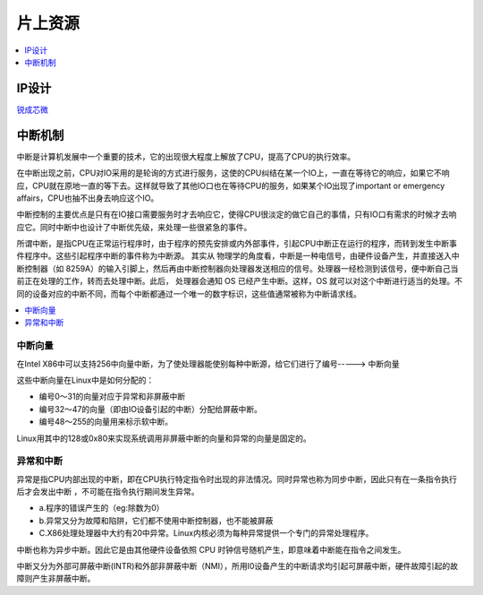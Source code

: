 
.. _ip:

片上资源
===============

.. contents::
    :local:
    :depth: 1

IP设计
-----------

`锐成芯微 <https://www.analogcircuit.cn/>`_



中断机制
-----------

中断是计算机发展中一个重要的技术，它的出现很大程度上解放了CPU，提高了CPU的执行效率。

在中断出现之前，CPU对IO采用的是轮询的方式进行服务，这使的CPU纠结在某一个IO上，一直在等待它的响应，如果它不响应，CPU就在原地一直的等下去。这样就导致了其他IO口也在等待CPU的服务，如果某个IO出现了important or emergency affairs，CPU也抽不出身去响应这个IO。

中断控制的主要优点是只有在IO接口需要服务时才去响应它，使得CPU很淡定的做它自己的事情，只有IO口有需求的时候才去响应它。同时中断中也设计了中断优先级，来处理一些很紧急的事件。

所谓中断，是指CPU在正常运行程序时，由于程序的预先安排或内外部事件，引起CPU中断正在运行的程序，而转到发生中断事件程序中。这些引起程序中断的事件称为中断源。
其实从 物理学的角度看，中断是一种电信号，由硬件设备产生，并直接送入中断控制器（如 8259A）的输入引脚上，然后再由中断控制器向处理器发送相应的信号。处理器一经检测到该信号，便中断自己当前正在处理的工作，转而去处理中断。此后， 处理器会通知 OS 已经产生中断。这样，OS 就可以对这个中断进行适当的处理。不同的设备对应的中断不同，而每个中断都通过一个唯一的数字标识，这些值通常被称为中断请求线。

.. contents::
    :local:
    :depth: 1

中断向量
~~~~~~~~~~~~

在Intel X86中可以支持256中向量中断，为了使处理器能使别每种中断源，给它们进行了编号-----> ``中断向量``

这些中断向量在Linux中是如何分配的：

* 编号0～31的向量对应于异常和非屏蔽中断
* 编号32～47的向量（即由IO设备引起的中断）分配给屏蔽中断。
* 编号48～255的向量用来标示软中断。

Linux用其中的128或0x80来实现系统调用非屏蔽中断的向量和异常的向量是固定的。


异常和中断
~~~~~~~~~~~~

异常是指CPU内部出现的中断，即在CPU执行特定指令时出现的非法情况。同时异常也称为同步中断，因此只有在一条指令执行后才会发出中断 ，不可能在指令执行期间发生异常。

* a.程序的错误产生的（eg:除数为0）
* b.异常又分为故障和陷阱，它们都不使用中断控制器，也不能被屏蔽
* C.X86处理处理器中大约有20中异常。Linux内核必须为每种异常提供一个专门的异常处理程序。

中断也称为异步中断。因此它是由其他硬件设备依照 CPU 时钟信号随机产生，即意味着中断能在指令之间发生。

中断又分为外部可屏蔽中断(INTR)和外部非屏蔽中断（NMI），所用I0设备产生的中断请求均引起可屏蔽中断，硬件故障引起的故障则产生非屏蔽中断。

